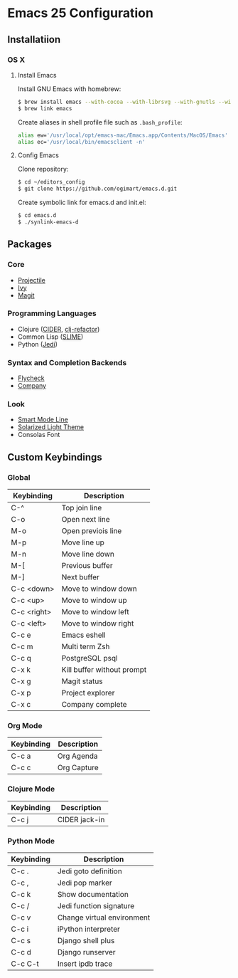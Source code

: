 * Emacs 25 Configuration
** Installatiion
*** OS X
**** Install Emacs
Install GNU Emacs with homebrew:

#+BEGIN_SRC bash
  $ brew install emacs --with-cocoa --with-librsvg --with-gnutls --with-imagemagick
  $ brew link emacs
#+END_SRC

Create aliases in shell profile file such as ~.bash_profile~:

#+BEGIN_SRC bash
  alias ew='/usr/local/opt/emacs-mac/Emacs.app/Contents/MacOS/Emacs'
  alias ec='/usr/local/bin/emacsclient -n'
#+END_SRC

**** Config Emacs
Clone repository:

#+BEGIN_SRC bash
  $ cd ~/editors_config
  $ git clone https://github.com/ogimart/emacs.d.git
#+END_SRC

Create symbolic link for emacs.d and init.el:

#+BEGIN_SRC bash
  $ cd emacs.d
  $ ./synlink-emacs-d
#+END_SRC

** Packages
*** Core
- [[https://github.com/bbatsov/projectile][Projectile]]
- [[https://github.com/abo-abo/swiper][Ivy]]
- [[https://magit.vc/][Magit]]
*** Programming Languages
- Clojure ([[https://github.com/clojure-emacs/cider][CIDER]], [[https://github.com/clojure-emacs/clj-refactor.el][clj-refactor]])
- Common Lisp ([[https://common-lisp.net/project/slime/][SLIME]])
- Python ([[https://github.com/tkf/emacs-jedi][Jedi]])
*** Syntax and Completion Backends
- [[http://www.flycheck.org/en/latest/][Flycheck]]
- [[http://company-mode.github.io/][Company]]
*** Look
- [[https://github.com/Malabarba/smart-mode-line][Smart Mode Line]]
- [[http://ethanschoonover.com/solarized][Solarized Light Theme]]
- Consolas Font
# #+html: <p align="center"><img src="/screenshot.png" /></p>

** Custom Keybindings
*** Global
| Keybinding  | Description                |
|-------------+----------------------------|
| C-^         | Top join line              |
| C-o         | Open next line             |
| M-o         | Open previois line         |
| M-p         | Move line up               |
| M-n         | Move line down             |
| M-[         | Previous buffer            |
| M-]         | Next buffer                |
| C-c <down>  | Move to window down        |
| C-c <up>    | Move to window up          |
| C-c <right> | Move to window left        |
| C-c <left>  | Move to window right       |
| C-c e       | Emacs eshell               |
| C-c m       | Multi term Zsh             |
| C-c q       | PostgreSQL psql            |
| C-x k       | Kill buffer without prompt |
| C-x g       | Magit status               |
| C-x p       | Project explorer           |
| C-x c       | Company complete           |
|-------------+----------------------------|
*** Org Mode
| Keybinding | Description |
|------------+-------------|
| C-c a      | Org Agenda  |
| C-c c      | Org Capture |
|------------+-------------|
*** Clojure Mode
| Keybinding | Description       |
|------------+-------------------|
| C-c j      | CIDER jack-in     |
|------------+-------------------|
*** Python Mode
| Keybinding | Description                |
|------------+----------------------------|
| C-c .      | Jedi goto definition       |
| C-c ,      | Jedi pop marker            |
| C-c k      | Show documentation         |
| C-c /      | Jedi function signature    |
| C-c v      | Change virtual environment |
| C-c i      | iPython interpreter        |
| C-c s      | Django shell plus          |
| C-c d      | Django runserver           |
| C-c C-t    | Insert ipdb trace          |
|------------+----------------------------|

